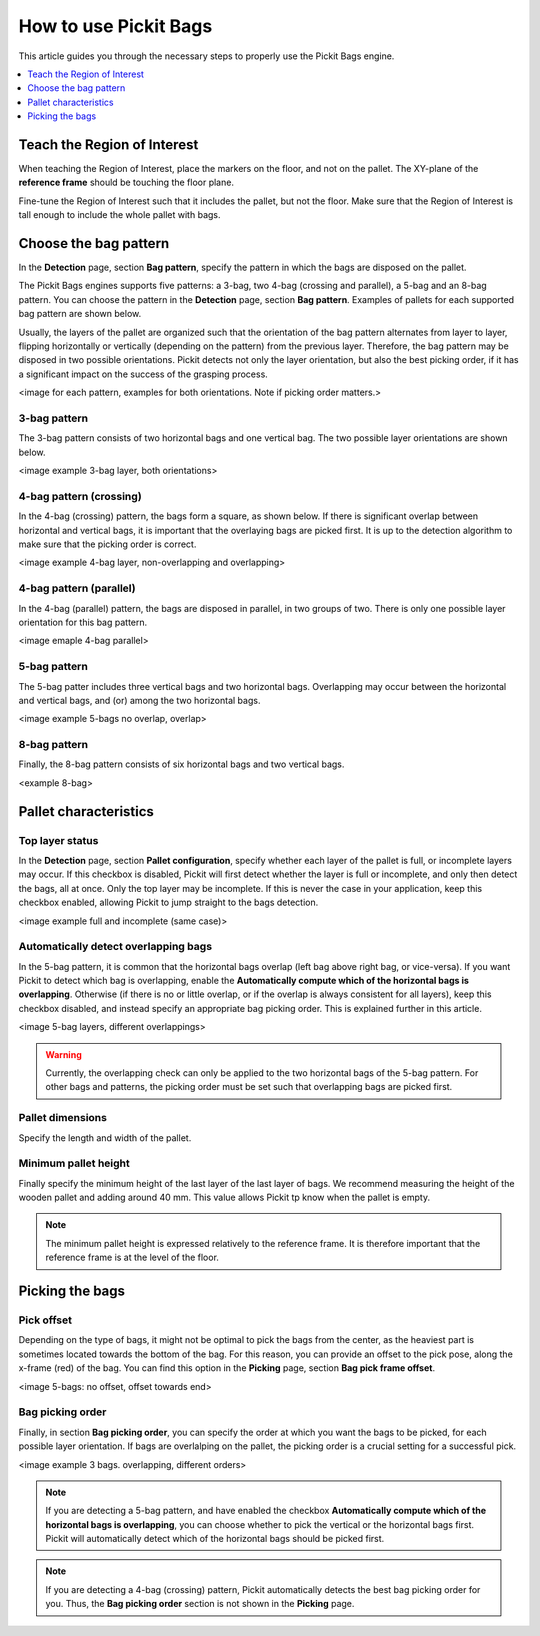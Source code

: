 How to use Pickit Bags
======================

This article guides you through the necessary steps to properly use the
Pickit Bags engine.

.. contents::
    :backlinks: top
    :local:
    :depth: 1

Teach the Region of Interest
----------------------------

When teaching the Region of Interest, place the markers on the floor, and not on the pallet. 
The XY-plane of the **reference frame** should be touching the floor plane. 

.. image:: /assets/images/Documentation/bags_roi_markers.png

Fine-tune the Region of Interest such that it includes the pallet, but not the floor. Make
sure that the Region of Interest is tall enough to include the whole pallet with bags.

Choose the bag pattern
----------------------

In the **Detection** page, section **Bag pattern**, specify the pattern in which the bags are
disposed on the pallet.

The Pickit Bags engines supports five patterns: a 3-bag, two 4-bag (crossing and parallel),
a 5-bag and an 8-bag pattern. You can choose the pattern in the **Detection** page, section 
**Bag pattern**. Examples of pallets for each supported bag pattern are shown below.

.. image:: /assets/images/Documentation/bags_supported_patterns.png

Usually, the layers of the pallet are organized such that the orientation of the bag pattern 
alternates from layer to layer, flipping horizontally or vertically (depending on the pattern) 
from the previous layer. Therefore, the bag pattern may be disposed in two possible orientations. 
Pickit detects not only the layer orientation, but also the best picking order, if it has a 
significant impact on the success of the grasping process.

<image for each pattern, examples for both orientations. Note if picking order matters.>

3-bag pattern
~~~~~~~~~~~~~

The 3-bag pattern consists of two horizontal bags and one vertical bag. The two possible layer
orientations are shown below. 

<image example 3-bag layer, both orientations>

4-bag pattern (crossing)
~~~~~~~~~~~~~~~~~~~~~~~~

In the 4-bag (crossing) pattern, the bags form a square, as shown below. If there is significant
overlap between horizontal and vertical bags, it is important that the overlaying bags are picked
first. It is up to the detection algorithm to make sure that the picking order is correct.

<image example 4-bag layer, non-overlapping and overlapping>

4-bag pattern (parallel)
~~~~~~~~~~~~~~~~~~~~~~~~

In the 4-bag (parallel) pattern, the bags are disposed in parallel, in two groups of two. There
is only one possible layer orientation for this bag pattern.

<image emaple 4-bag parallel> 

5-bag pattern
~~~~~~~~~~~~~

The 5-bag patter includes three vertical bags and two horizontal bags. Overlapping may occur 
between the horizontal and vertical bags, and (or) among the two horizontal bags. 

<image example 5-bags no overlap, overlap>

8-bag pattern
~~~~~~~~~~~~~

Finally, the 8-bag pattern consists of six horizontal bags and two vertical bags.

<example 8-bag>

Pallet characteristics
----------------------

Top layer status
~~~~~~~~~~~~~~~~

In the **Detection** page, section **Pallet configuration**, specify whether each layer of
the pallet is full, or incomplete layers may occur. If this checkbox is disabled, Pickit will
first detect whether the layer is full or incomplete, and only then detect the bags, all at 
once. Only the top layer may be incomplete. If this is never the case in your application,
keep this checkbox enabled, allowing Pickit to jump straight to the bags detection.

<image example full and incomplete (same case)>

Automatically detect overlapping bags
~~~~~~~~~~~~~~~~~~~~~~~~~~~~~~~~~~~~~

In the 5-bag pattern, it is common that the horizontal bags overlap (left bag above right 
bag, or vice-versa). If you want Pickit to detect which bag is overlapping, enable the 
**Automatically compute which of the horizontal bags is overlapping**. Otherwise (if there
is no or little overlap, or if the overlap is always consistent for all layers), keep this 
checkbox disabled, and instead specify an appropriate bag picking order. This is explained 
further in this article.

<image 5-bag layers, different overlappings>

.. warning::
  Currently, the overlapping check can only be applied to the two horizontal bags of the 5-bag
  pattern. For other bags and patterns, the picking order must be set such that overlapping bags
  are picked first.

Pallet dimensions
~~~~~~~~~~~~~~~~~

Specify the length and width of the pallet.

.. image:: /assets/images/Documentation/bags_pallet_dimensions.png

Minimum pallet height
~~~~~~~~~~~~~~~~~~~~~

Finally specify the minimum height of the last layer of the last layer of bags. We recommend
measuring the height of the wooden pallet and adding around 40 mm. This value allows Pickit
tp know when the pallet is empty.

.. note::
  The minimum pallet height is expressed relatively to the reference frame. It is therefore 
  important that the reference frame is at the level of the floor.

.. image:: /assets/images/Documentation/bags_min_pallet_height.png

Picking the bags
----------------

Pick offset
~~~~~~~~~~~

Depending on the type of bags, it might not be optimal to pick the bags from the center, as 
the heaviest part is sometimes located towards the bottom of the bag. For this reason, you
can provide an offset to the pick pose, along the x-frame (red) of the bag. You can find this
option in the **Picking** page, section **Bag pick frame offset**.

<image 5-bags: no offset, offset towards end>

Bag picking order
~~~~~~~~~~~~~~~~~

Finally, in section **Bag picking order**, you can specify the order at which you want the 
bags to be picked, for each possible layer orientation. If bags are overlalping on the pallet,
the picking order is a crucial setting for a successful pick.

<image example 3 bags. overlapping, different orders>

.. note::
  If you are detecting a 5-bag pattern, and have enabled the checkbox **Automatically compute 
  which of the horizontal bags is overlapping**, you can choose whether to pick the vertical or 
  the horizontal bags first. Pickit will automatically detect which of the horizontal bags should
  be picked first.

.. note::
  If you are detecting a 4-bag (crossing) pattern, Pickit automatically detects the best bag
  picking order for you. Thus, the **Bag picking order** section is not shown in the **Picking**
  page. 

